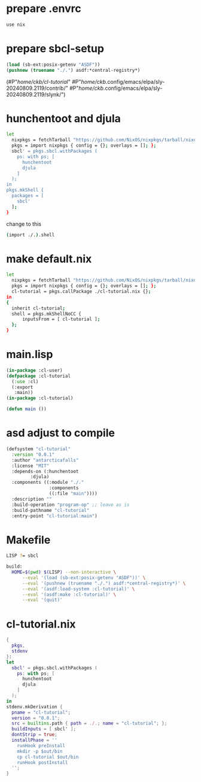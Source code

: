 #+PROPERTY: header-args:lisp :results replace


* prepare .envrc
#+name: prepare .envrc
#+header: :tangle .envrc
#+begin_src sh
  use nix
#+end_src

* prepare sbcl-setup

#+name: sbcl-setup
#+begin_src lisp
  (load (sb-ext:posix-getenv "ASDF"))
  (pushnew (truename "./.") asdf:*central-registry*)
#+end_src

#+RESULTS: sbcl-setup
(#P"/home/ckb/cl-tutorial/"
 #P"/home/ckb/.config/emacs/elpa/sly-20240809.2119/contrib/"
 #P"/home/ckb/.config/emacs/elpa/sly-20240809.2119/slynk/")

* hunchentoot and djula
#+name: shell.nix revised
#+header: :tangle no
#+begin_src sh
  let
    nixpkgs = fetchTarball "https://github.com/NixOS/nixpkgs/tarball/nixos-24.05";
    pkgs = import nixpkgs { config = {}; overlays = []; };
    sbcl' = pkgs.sbcl.withPackages (
      ps: with ps; [
        hunchentoot
        djula
      ]
    );
  in
  pkgs.mkShell {
    packages = [
      sbcl'
    ];
  }
#+end_src

change to this
#+name: shell.nix revised
#+header: :tangle shell.nix
#+begin_src sh
  (import ./.).shell
#+end_src

* make default.nix
#+name: default.nix 
#+header: :tangle default.nix
#+begin_src sh
  let
    nixpkgs = fetchTarball "https://github.com/NixOS/nixpkgs/tarball/nixos-24.05";
    pkgs = import nixpkgs { config = {}; overlays = []; };
    cl-tutorial = pkgs.callPackage ./cl-tutorial.nix {};
  in
  {
    inherit cl-tutorial;
    shell = pkgs.mkShellNoCC {
        inputsFrom = [ cl-tutorial ];
    };
  }
#+end_src

* main.lisp
#+name: mail.lisp
#+header: :tangle main.lisp
#+begin_src lisp
  (in-package :cl-user)
  (defpackage :cl-tutorial
    (:use :cl)
    (:export
     :main))
  (in-package :cl-tutorial)
  
  (defun main ())
#+end_src

* asd adjust to compile
#+name: cl-tutorial.asd
#+header: :tangle cl-tutorial.asd
#+begin_src lisp
  (defsystem "cl-tutorial"
    :version "0.0.1"
    :author "antarcticafalls"
    :license "MIT"
    :depends-on (:hunchentoot
  	       :djula)
    :components ((:module "./."
                  :components
                  ((:file "main"))))
    :description ""
    :build-operation "program-op" ;; leave as is
    :build-pathname "cl-tutorial"
    :entry-point "cl-tutorial:main")
#+end_src

* Makefile
#+name: cl-tutorial.asd
#+header: :tangle Makefile
#+begin_src sh
  LISP ?= sbcl

  build:
  	HOME=$(pwd) $(LISP) --non-interactive \
  		--eval '(load (sb-ext:posix-getenv "ASDF"))' \
  		--eval '(pushnew (truename "./.") asdf:*central-registry*)' \
  		--eval '(asdf:load-system :cl-tutorial)' \
  		--eval '(asdf:make :cl-tutorial)' \
  		--eval '(quit)'

#+end_src

* cl-tutorial.nix
#+name: cl-tutorial.nix
#+header: :tangle cl-tutorial.nix
#+begin_src nix
  {
    pkgs,
    stdenv
  }:
  let
    sbcl' = pkgs.sbcl.withPackages (
      ps: with ps; [
        hunchentoot
        djula
      ]
    );
  in
  stdenv.mkDerivation {
    pname = "cl-tutorial";
    version = "0.0.1";
    src = builtins.path { path = ./.; name = "cl-tutorial"; };
    buildInputs = [ sbcl' ];
    dontStrip = true;
    installPhase = ''
      runHook preInstall
      mkdir -p $out/bin
      cp cl-tutorial $out/bin
      runHook postInstall
    '';
  }
#+end_src
